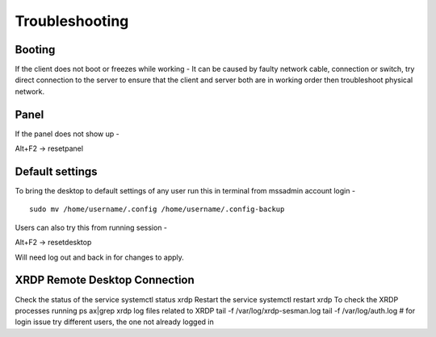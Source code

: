 Troubleshooting
===============

Booting
-------

If the client does not boot or freezes while working - It can be caused
by faulty network cable, connection or switch, try direct connection to
the server to ensure that the client and server both are in working
order then troubleshoot physical network.

Panel
-----

If the panel does not show up -

Alt+F2 -> resetpanel

Default settings
----------------

To bring the desktop to default settings of any user run this in
terminal from mssadmin account login -

::

    sudo mv /home/username/.config /home/username/.config-backup

Users can also try this from running session -

Alt+F2 -> resetdesktop

Will need log out and back in for changes to apply.

XRDP Remote Desktop Connection
------------------------------

Check the status of the service systemctl status xrdp Restart the
service systemctl restart xrdp To check the XRDP processes running ps
ax\|grep xrdp log files related to XRDP tail -f /var/log/xrdp-sesman.log
tail -f /var/log/auth.log # for login issue try different users, the one
not already logged in
